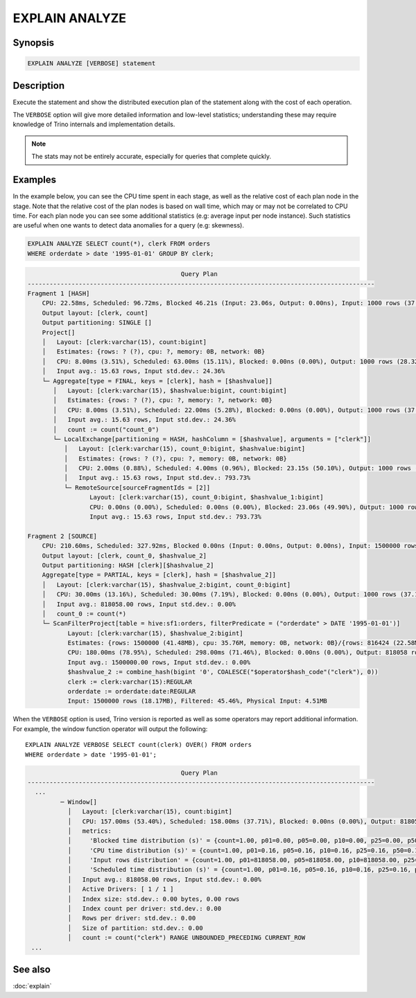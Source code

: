 ===============
EXPLAIN ANALYZE
===============

Synopsis
--------

.. code-block:: text

    EXPLAIN ANALYZE [VERBOSE] statement

Description
-----------

Execute the statement and show the distributed execution plan of the statement
along with the cost of each operation.

The ``VERBOSE`` option will give more detailed information and low-level statistics;
understanding these may require knowledge of Trino internals and implementation details.

.. note::

    The stats may not be entirely accurate, especially for queries that complete quickly.

Examples
--------

In the example below, you can see the CPU time spent in each stage, as well as the relative
cost of each plan node in the stage. Note that the relative cost of the plan nodes is based on
wall time, which may or may not be correlated to CPU time. For each plan node you can see
some additional statistics (e.g: average input per node instance). Such statistics are useful
when one wants to detect data anomalies for a query (e.g: skewness).

.. code-block:: sql

    EXPLAIN ANALYZE SELECT count(*), clerk FROM orders
    WHERE orderdate > date '1995-01-01' GROUP BY clerk;

.. code-block:: text

                                              Query Plan
    -----------------------------------------------------------------------------------------------
    Fragment 1 [HASH]
        CPU: 22.58ms, Scheduled: 96.72ms, Blocked 46.21s (Input: 23.06s, Output: 0.00ns), Input: 1000 rows (37.11kB); per task: avg.: 1000.00 std.dev.: 0.00, Output: 1000 rows (28.32kB)
        Output layout: [clerk, count]
        Output partitioning: SINGLE []
        Project[]
        │   Layout: [clerk:varchar(15), count:bigint]
        │   Estimates: {rows: ? (?), cpu: ?, memory: 0B, network: 0B}
        │   CPU: 8.00ms (3.51%), Scheduled: 63.00ms (15.11%), Blocked: 0.00ns (0.00%), Output: 1000 rows (28.32kB)
        │   Input avg.: 15.63 rows, Input std.dev.: 24.36%
        └─ Aggregate[type = FINAL, keys = [clerk], hash = [$hashvalue]]
           │   Layout: [clerk:varchar(15), $hashvalue:bigint, count:bigint]
           │   Estimates: {rows: ? (?), cpu: ?, memory: ?, network: 0B}
           │   CPU: 8.00ms (3.51%), Scheduled: 22.00ms (5.28%), Blocked: 0.00ns (0.00%), Output: 1000 rows (37.11kB)
           │   Input avg.: 15.63 rows, Input std.dev.: 24.36%
           │   count := count("count_0")
           └─ LocalExchange[partitioning = HASH, hashColumn = [$hashvalue], arguments = ["clerk"]]
              │   Layout: [clerk:varchar(15), count_0:bigint, $hashvalue:bigint]
              │   Estimates: {rows: ? (?), cpu: ?, memory: 0B, network: 0B}
              │   CPU: 2.00ms (0.88%), Scheduled: 4.00ms (0.96%), Blocked: 23.15s (50.10%), Output: 1000 rows (37.11kB)
              │   Input avg.: 15.63 rows, Input std.dev.: 793.73%
              └─ RemoteSource[sourceFragmentIds = [2]]
                     Layout: [clerk:varchar(15), count_0:bigint, $hashvalue_1:bigint]
                     CPU: 0.00ns (0.00%), Scheduled: 0.00ns (0.00%), Blocked: 23.06s (49.90%), Output: 1000 rows (37.11kB)
                     Input avg.: 15.63 rows, Input std.dev.: 793.73%

    Fragment 2 [SOURCE]
        CPU: 210.60ms, Scheduled: 327.92ms, Blocked 0.00ns (Input: 0.00ns, Output: 0.00ns), Input: 1500000 rows (18.17MB); per task: avg.: 1500000.00 std.dev.: 0.00, Output: 1000 rows (37.11kB)
        Output layout: [clerk, count_0, $hashvalue_2]
        Output partitioning: HASH [clerk][$hashvalue_2]
        Aggregate[type = PARTIAL, keys = [clerk], hash = [$hashvalue_2]]
        │   Layout: [clerk:varchar(15), $hashvalue_2:bigint, count_0:bigint]
        │   CPU: 30.00ms (13.16%), Scheduled: 30.00ms (7.19%), Blocked: 0.00ns (0.00%), Output: 1000 rows (37.11kB)
        │   Input avg.: 818058.00 rows, Input std.dev.: 0.00%
        │   count_0 := count(*)
        └─ ScanFilterProject[table = hive:sf1:orders, filterPredicate = ("orderdate" > DATE '1995-01-01')]
               Layout: [clerk:varchar(15), $hashvalue_2:bigint]
               Estimates: {rows: 1500000 (41.48MB), cpu: 35.76M, memory: 0B, network: 0B}/{rows: 816424 (22.58MB), cpu: 35.76M, memory: 0B, network: 0B}/{rows: 816424 (22.58MB), cpu: 22.58M, memory: 0B, network: 0B}
               CPU: 180.00ms (78.95%), Scheduled: 298.00ms (71.46%), Blocked: 0.00ns (0.00%), Output: 818058 rows (12.98MB)
               Input avg.: 1500000.00 rows, Input std.dev.: 0.00%
               $hashvalue_2 := combine_hash(bigint '0', COALESCE("$operator$hash_code"("clerk"), 0))
               clerk := clerk:varchar(15):REGULAR
               orderdate := orderdate:date:REGULAR
               Input: 1500000 rows (18.17MB), Filtered: 45.46%, Physical Input: 4.51MB

When the ``VERBOSE`` option is used, Trino version is reported as well as
some operators may report additional information. For example, the window
function operator will output the following::

    EXPLAIN ANALYZE VERBOSE SELECT count(clerk) OVER() FROM orders
    WHERE orderdate > date '1995-01-01';

.. code-block:: text

                                              Query Plan
    -----------------------------------------------------------------------------------------------
      ...
             ─ Window[]
               │   Layout: [clerk:varchar(15), count:bigint]
               │   CPU: 157.00ms (53.40%), Scheduled: 158.00ms (37.71%), Blocked: 0.00ns (0.00%), Output: 818058 rows (22.62MB)
               │   metrics:
               │     'Blocked time distribution (s)' = {count=1.00, p01=0.00, p05=0.00, p10=0.00, p25=0.00, p50=0.00, p75=0.00, p90=0.00, p95=0.00, p99=0.00, min=0.00, max=0.00}
               │     'CPU time distribution (s)' = {count=1.00, p01=0.16, p05=0.16, p10=0.16, p25=0.16, p50=0.16, p75=0.16, p90=0.16, p95=0.16, p99=0.16, min=0.16, max=0.16}
               │     'Input rows distribution' = {count=1.00, p01=818058.00, p05=818058.00, p10=818058.00, p25=818058.00, p50=818058.00, p75=818058.00, p90=818058.00, p95=818058.00, p99=818058.00, min=818058.00, max=818058.00}
               │     'Scheduled time distribution (s)' = {count=1.00, p01=0.16, p05=0.16, p10=0.16, p25=0.16, p50=0.16, p75=0.16, p90=0.16, p95=0.16, p99=0.16, min=0.16, max=0.16}
               │   Input avg.: 818058.00 rows, Input std.dev.: 0.00%
               │   Active Drivers: [ 1 / 1 ]
               │   Index size: std.dev.: 0.00 bytes, 0.00 rows
               │   Index count per driver: std.dev.: 0.00
               │   Rows per driver: std.dev.: 0.00
               │   Size of partition: std.dev.: 0.00
               │   count := count("clerk") RANGE UNBOUNDED_PRECEDING CURRENT_ROW
     ...


See also
--------

:doc:`explain`
